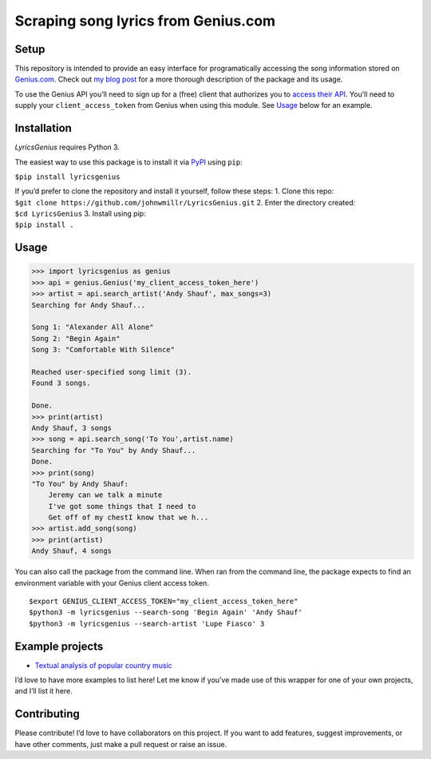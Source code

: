 Scraping song lyrics from Genius.com
====================================

|Build Status| |PyPI version| |Python version|

Setup
-----

This repository is intended to provide an easy interface for
programatically accessing the song information stored on
`Genius.com <https://www.genius.com>`__. Check out `my blog
post <http://www.johnwmillr.com/scraping-genius-lyrics/>`__ for a more
thorough description of the package and its usage.

To use the Genius API you’ll need to sign up for a (free) client that
authorizes you to `access their API <http://genius.com/api-clients>`__.
You’ll need to supply your ``client_access_token`` from Genius when
using this module. See
`Usage <https://github.com/johnwmillr/LyricsGenius#usage>`__ below for
an example.

Installation
------------

*LyricsGenius* requires Python 3.

The easiest way to use this package is to install it via
`PyPI <https://pypi.python.org/pypi/lyricsgenius>`__ using ``pip``:

``$pip install lyricsgenius``

| If you’d prefer to clone the repository and install it yourself,
  follow these steps: 1. Clone this repo:
| ``$git clone https://github.com/johnwmillr/LyricsGenius.git`` 2. Enter
  the directory created:
| ``$cd LyricsGenius`` 3. Install using pip:
| ``$pip install .``

Usage
-----

.. code:: python

    >>> import lyricsgenius as genius
    >>> api = genius.Genius('my_client_access_token_here')
    >>> artist = api.search_artist('Andy Shauf', max_songs=3)
    Searching for Andy Shauf...

    Song 1: "Alexander All Alone"
    Song 2: "Begin Again"
    Song 3: "Comfortable With Silence"

    Reached user-specified song limit (3).
    Found 3 songs.

    Done.
    >>> print(artist)
    Andy Shauf, 3 songs
    >>> song = api.search_song('To You',artist.name)
    Searching for "To You" by Andy Shauf...
    Done.
    >>> print(song)
    "To You" by Andy Shauf:
        Jeremy can we talk a minute
        I've got some things that I need to
        Get off of my chestI know that we h...
    >>> artist.add_song(song)
    >>> print(artist)
    Andy Shauf, 4 songs

You can also call the package from the command line. When ran from the
command line, the package expects to find an environment variable with
your Genius client access token.

::

    $export GENIUS_CLIENT_ACCESS_TOKEN="my_client_access_token_here"
    $python3 -m lyricsgenius --search-song 'Begin Again' 'Andy Shauf'
    $python3 -m lyricsgenius --search-artist 'Lupe Fiasco' 3

Example projects
----------------

-  `Textual analysis of popular country
   music <http://www.johnwmillr.com/trucks-and-beer/>`__

I’d love to have more examples to list here! Let me know if you’ve made
use of this wrapper for one of your own projects, and I’ll list it here.

Contributing
------------

Please contribute! I’d love to have collaborators on this project. If
you want to add features, suggest improvements, or have other comments,
just make a pull request or raise an issue.

.. |Build Status| image:: https://travis-ci.org/johnwmillr/LyricsGenius.svg?branch=master
   :target: https://travis-ci.org/johnwmillr/LyricsGenius
.. |PyPI version| image:: https://badge.fury.io/py/lyricsgenius.svg
   :target: https://pypi.python.org/pypi/lyricsgenius
.. |Python version| image:: https://img.shields.io/badge/python-3.x-brightgreen.svg
   :target: https://pypi.python.org/pypi/lyricsgenius
